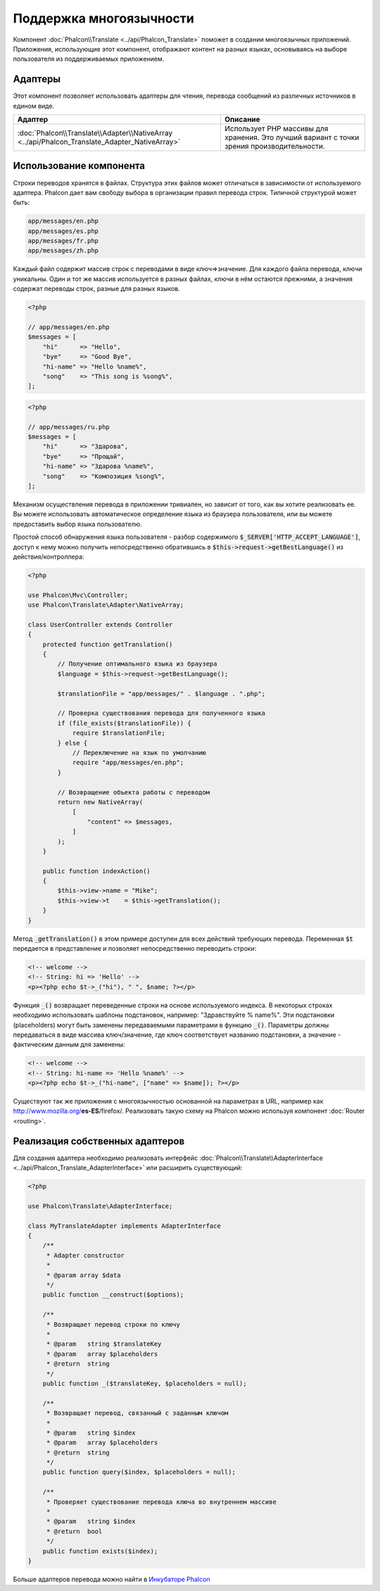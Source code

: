 Поддержка многоязычности
========================

Компонент :doc:`Phalcon\\Translate <../api/Phalcon_Translate>` поможет в создании многоязычных приложений. Приложения, использующие
этот компонент, отображают контент на разных языках, основываясь на выборе пользователя из поддерживаемых приложением.

Адаптеры
--------
Этот компонент позволяет использовать адаптеры для чтения, перевода сообщений из различных источников в едином виде.

+------------------------------------------------------------------------------------------------+--------------------------------------------------------------------------------------------+
| Адаптер                                                                                        | Описание                                                                                   |
+================================================================================================+============================================================================================+
| :doc:`Phalcon\\Translate\\Adapter\\NativeArray <../api/Phalcon_Translate_Adapter_NativeArray>` | Использует PHP массивы для хранения. Это лучший вариант с точки зрения производительности. |
+------------------------------------------------------------------------------------------------+--------------------------------------------------------------------------------------------+

Использование компонента
------------------------
Строки переводов хранятся в файлах. Структура этих файлов может отличаться в зависимости от используемого адаптера. Phalcon дает вам свободу
выбора в организации правил перевода строк. Типичной структурой может быть:

.. code-block:: bash

    app/messages/en.php
    app/messages/es.php
    app/messages/fr.php
    app/messages/zh.php

Каждый файл содержит массив строк с переводами в виде ключ=>значение. Для каждого файла перевода, ключи уникальны. Один и тот же массив используется в
разных файлах, ключи в нём остаются прежними, а значения содержат переводы строк, разные для разных языков.

.. code-block:: php

    <?php

    // app/messages/en.php
    $messages = [
        "hi"      => "Hello",
        "bye"     => "Good Bye",
        "hi-name" => "Hello %name%",
        "song"    => "This song is %song%",
    ];

.. code-block:: php

    <?php

    // app/messages/ru.php
    $messages = [
        "hi"      => "Здарова",
        "bye"     => "Прощай",
        "hi-name" => "Здарова %name%",
        "song"    => "Композиция %song%",
    ];

Механизм осуществления перевода в приложении тривиален, но зависит от того, как вы хотите реализовать ее. Вы можете использовать
автоматическое определение языка из браузера пользователя, или вы можете предоставить выбор языка пользователю.

Простой способ обнаружения языка пользователя - разбор содержимого :code:`$_SERVER['HTTP_ACCEPT_LANGUAGE']`, доступ к нему можно получить
непосредственно обратившись в :code:`$this->request->getBestLanguage()` из действия/контроллера:

.. code-block:: php

    <?php

    use Phalcon\Mvc\Controller;
    use Phalcon\Translate\Adapter\NativeArray;

    class UserController extends Controller
    {
        protected function getTranslation()
        {
            // Получение оптимального языка из браузера
            $language = $this->request->getBestLanguage();

            $translationFile = "app/messages/" . $language . ".php";

            // Проверка существования перевода для полученного языка
            if (file_exists($translationFile)) {
                require $translationFile;
            } else {
                // Переключение на язык по умолчанию
                require "app/messages/en.php";
            }

            // Возвращение объекта работы с переводом
            return new NativeArray(
                [
                    "content" => $messages,
                ]
            );
        }

        public function indexAction()
        {
            $this->view->name = "Mike";
            $this->view->t    = $this->getTranslation();
        }
    }

Метод :code:`_getTranslation()` в этом примере доступен для всех действий требующих перевода. Переменная :code:`$t` передается в представление и позволяет
непосредственно переводить строки:

.. code-block:: html+php

    <!-- welcome -->
    <!-- String: hi => 'Hello' -->
    <p><?php echo $t->_("hi"), " ", $name; ?></p>

Функция :code:`_()` возвращает переведенные строки на основе используемого индекса. В некоторых строках необходимо использовать шаблоны подстановок,
например: "Здравствуйте % name%". Эти подстановки (placeholders) могут быть заменены передаваемыми параметрами в функцию :code:`_()`. Параметры должны
передаваться в виде массива ключ/значение, где ключ соответствует названию подстановки, а значение - фактическим данным для заменены:

.. code-block:: html+php

    <!-- welcome -->
    <!-- String: hi-name => 'Hello %name%' -->
    <p><?php echo $t->_("hi-name", ["name" => $name]); ?></p>

Существуют так же приложения с многоязычностью основанной на параметрах в URL, например как http://www.mozilla.org/**es-ES**/firefox/.
Реализовать такую схему на Phalcon можно используя компонент :doc:`Router <routing>`.

Реализация собственных адаптеров
--------------------------------
Для создания адаптера необходимо реализовать интерфейс :doc:`Phalcon\\Translate\\AdapterInterface <../api/Phalcon_Translate_AdapterInterface>` или расширить существующий:

.. code-block:: php

    <?php

    use Phalcon\Translate\AdapterInterface;

    class MyTranslateAdapter implements AdapterInterface
    {
        /**
         * Adapter constructor
         *
         * @param array $data
         */
        public function __construct($options);

        /**
         * Возвращает перевод строки по ключу
         *
         * @param   string $translateKey
         * @param   array $placeholders
         * @return  string
         */
        public function _($translateKey, $placeholders = null);

        /**
         * Возвращает перевод, связанный с заданным ключом
         *
         * @param   string $index
         * @param   array $placeholders
         * @return  string
         */
        public function query($index, $placeholders = null);

        /**
         * Проверяет существование перевода ключа во внутреннем массиве
         *
         * @param   string $index
         * @return  bool
         */
        public function exists($index);
    }

Больше адаптеров перевода можно найти в `Инкубаторе Phalcon <https://github.com/phalcon/incubator/tree/master/Library/Phalcon/Translate/Adapter>`_
